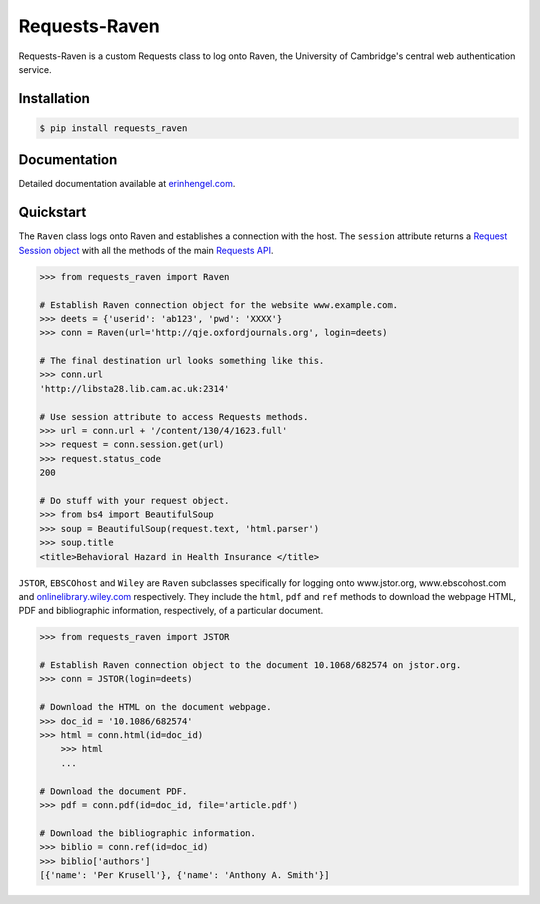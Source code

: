 Requests-Raven
==============

Requests-Raven is a custom Requests class to log onto Raven, the University of Cambridge's central
web authentication service.


Installation
------------
	
.. code-block:: bash

	$ pip install requests_raven


Documentation
-------------

Detailed documentation available at `erinhengel.com <http://www.erinhengel.com/software/requests-raven/>`_. 


Quickstart
----------

The ``Raven`` class logs onto Raven and establishes a connection with the host. The ``session`` attribute
returns a `Request Session object <http://requests.readthedocs.org/en/latest/user/advanced/#session-objects>`_
with all the methods of the main `Requests API <http://requests.readthedocs.org/en/latest/>`_.


.. code-block:: python

    >>> from requests_raven import Raven
	
    # Establish Raven connection object for the website www.example.com.
    >>> deets = {'userid': 'ab123', 'pwd': 'XXXX'}
    >>> conn = Raven(url='http://qje.oxfordjournals.org', login=deets)
	
    # The final destination url looks something like this.
    >>> conn.url
    'http://libsta28.lib.cam.ac.uk:2314'
	
    # Use session attribute to access Requests methods.
    >>> url = conn.url + '/content/130/4/1623.full'
    >>> request = conn.session.get(url)
    >>> request.status_code
    200
	
    # Do stuff with your request object.
    >>> from bs4 import BeautifulSoup
    >>> soup = BeautifulSoup(request.text, 'html.parser')
    >>> soup.title
    <title>Behavioral Hazard in Health Insurance </title>


``JSTOR``, ``EBSCOhost`` and ``Wiley`` are ``Raven`` subclasses specifically for logging onto www.jstor.org,
www.ebscohost.com and `onlinelibrary.wiley.com <http://onlinelibrary.wiley.com/>`_ respectively.
They include the ``html``, ``pdf`` and ``ref`` methods to download the webpage HTML, PDF and bibliographic
information, respectively, of a particular document.

.. code-block:: python
    
    >>> from requests_raven import JSTOR
	
    # Establish Raven connection object to the document 10.1068/682574 on jstor.org.
    >>> conn = JSTOR(login=deets)
	
    # Download the HTML on the document webpage.
    >>> doc_id = '10.1086/682574'
    >>> html = conn.html(id=doc_id)
	>>> html
	...
	
    # Download the document PDF.
    >>> pdf = conn.pdf(id=doc_id, file='article.pdf')
    
    # Download the bibliographic information.
    >>> biblio = conn.ref(id=doc_id)
    >>> biblio['authors']
    [{'name': 'Per Krusell'}, {'name': 'Anthony A. Smith'}]

